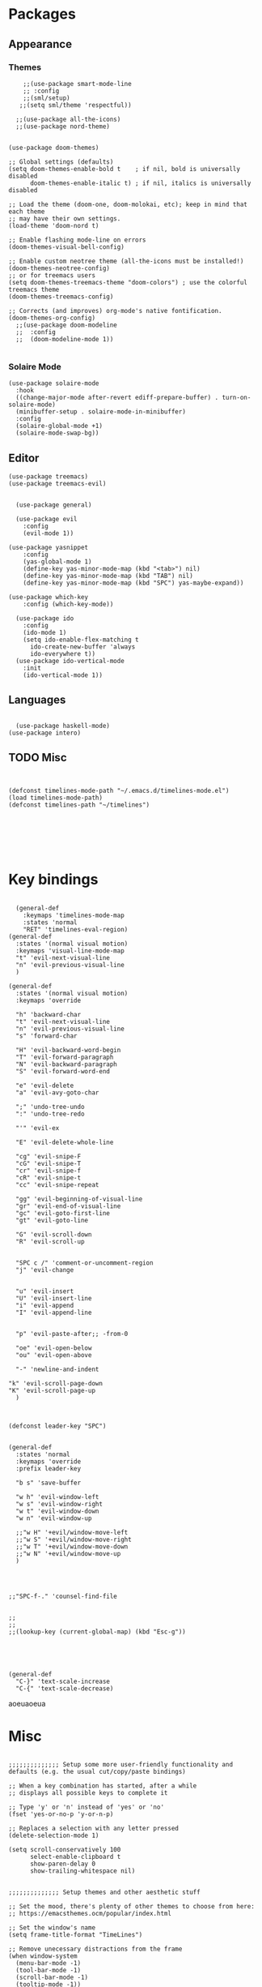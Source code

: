 
* Packages
** Appearance
*** Themes   
#+BEGIN_SRC elisp
    ;;(use-package smart-mode-line
    ;; :config
    ;;(sml/setup)
   ;;(setq sml/theme 'respectful))

  ;;(use-package all-the-icons)
  ;;(use-package nord-theme)


(use-package doom-themes)

;; Global settings (defaults)
(setq doom-themes-enable-bold t    ; if nil, bold is universally disabled
      doom-themes-enable-italic t) ; if nil, italics is universally disabled

;; Load the theme (doom-one, doom-molokai, etc); keep in mind that each theme
;; may have their own settings.
(load-theme 'doom-nord t)

;; Enable flashing mode-line on errors
(doom-themes-visual-bell-config)

;; Enable custom neotree theme (all-the-icons must be installed!)
(doom-themes-neotree-config)
;; or for treemacs users
(setq doom-themes-treemacs-theme "doom-colors") ; use the colorful treemacs theme
(doom-themes-treemacs-config)

;; Corrects (and improves) org-mode's native fontification.
(doom-themes-org-config)
  ;;(use-package doom-modeline
  ;;  :config
  ;;  (doom-modeline-mode 1))

#+END_SRC
*** Solaire Mode
#+BEGIN_SRC elisp
(use-package solaire-mode
  :hook
  ((change-major-mode after-revert ediff-prepare-buffer) . turn-on-solaire-mode)
  (minibuffer-setup . solaire-mode-in-minibuffer)
  :config
  (solaire-global-mode +1)
  (solaire-mode-swap-bg))
#+END_SRC
** Editor

#+BEGIN_SRC elisp
(use-package treemacs)
(use-package treemacs-evil)


  (use-package general)

  (use-package evil
    :config
    (evil-mode 1))
  
(use-package yasnippet
    :config 
    (yas-global-mode 1)
    (define-key yas-minor-mode-map (kbd "<tab>") nil)
    (define-key yas-minor-mode-map (kbd "TAB") nil)
    (define-key yas-minor-mode-map (kbd "SPC") yas-maybe-expand))
  
(use-package which-key
    :config (which-key-mode))

  (use-package ido
    :config
    (ido-mode 1)
    (setq ido-enable-flex-matching t
	  ido-create-new-buffer 'always
	  ido-everywhere t))
  (use-package ido-vertical-mode
    :init
    (ido-vertical-mode 1))
#+END_SRC
** Languages
#+BEGIN_SRC elisp

  (use-package haskell-mode)
(use-package intero)
#+END_SRC


** TODO Misc

#+BEGIN_SRC elisp


  (defconst timelines-mode-path "~/.emacs.d/timelines-mode.el")
  (load timelines-mode-path)
  (defconst timelines-path "~/timelines")






#+END_SRC
* Key bindings

#+BEGIN_SRC elisp

  (general-def
    :keymaps 'timelines-mode-map
    :states 'normal
    "RET" 'timelines-eval-region)
(general-def
  :states '(normal visual motion)
  :keymaps 'visual-line-mode-map
  "t" 'evil-next-visual-line
  "n" 'evil-previous-visual-line
  )

(general-def
  :states '(normal visual motion)
  :keymaps 'override

  "h" 'backward-char
  "t" 'evil-next-visual-line
  "n" 'evil-previous-visual-line
  "s" 'forward-char

  "H" 'evil-backward-word-begin
  "T" 'evil-forward-paragraph
  "N" 'evil-backward-paragraph
  "S" 'evil-forward-word-end

  "e" 'evil-delete
  "a" 'evil-avy-goto-char

  ";" 'undo-tree-undo
  ":" 'undo-tree-redo

  "'" 'evil-ex

  "E" 'evil-delete-whole-line

  "cg" 'evil-snipe-F
  "cG" 'evil-snipe-T
  "cr" 'evil-snipe-f
  "cR" 'evil-snipe-t
  "cc" 'evil-snipe-repeat

  "gg" 'evil-beginning-of-visual-line
  "gr" 'evil-end-of-visual-line
  "gc" 'evil-goto-first-line
  "gt" 'evil-goto-line

  "G" 'evil-scroll-down
  "R" 'evil-scroll-up


  "SPC c /" 'comment-or-uncomment-region
  "j" 'evil-change


  "u" 'evil-insert
  "U" 'evil-insert-line
  "i" 'evil-append
  "I" 'evil-append-line


  "p" 'evil-paste-after;; -from-0

  "oe" 'evil-open-below
  "ou" 'evil-open-above

  "-" 'newline-and-indent

"k" 'evil-scroll-page-down
"K" 'evil-scroll-page-up
  )



(defconst leader-key "SPC")


(general-def
  :states 'normal
  :keymaps 'override
  :prefix leader-key

  "b s" 'save-buffer

  "w h" 'evil-window-left
  "w s" 'evil-window-right
  "w t" 'evil-window-down
  "w n" 'evil-window-up

  ;;"w H" '+evil/window-move-left
  ;;"w S" '+evil/window-move-right
  ;;"w T" '+evil/window-move-down
  ;;"w N" '+evil/window-move-up
  )




;;"SPC-f-." 'counsel-find-file


;;
;;
;;(lookup-key (current-global-map) (kbd "Esc-g"))





(general-def
  "C-}" 'text-scale-increase
  "C-{" 'text-scale-decrease)
#+END_SRC

aoeuaoeua
* Misc

#+BEGIN_SRC elisp

;;;;;;;;;;;;;; Setup some more user-friendly functionality and defaults (e.g. the usual cut/copy/paste bindings)

;; When a key combination has started, after a while
;; displays all possible keys to complete it

;; Type 'y' or 'n' instead of 'yes' or 'no'
(fset 'yes-or-no-p 'y-or-n-p)

;; Replaces a selection with any letter pressed
(delete-selection-mode 1)

(setq scroll-conservatively 100
      select-enable-clipboard t
      show-paren-delay 0
      show-trailing-whitespace nil)


;;;;;;;;;;;;;; Setup themes and other aesthetic stuff

;; Set the mood, there's plenty of other themes to choose from here:
;; https://emacsthemes.ocm/popular/index.html

;; Set the window's name
(setq frame-title-format "TimeLines")

;; Remove unecessary distractions from the frame
(when window-system
  (menu-bar-mode -1)
  (tool-bar-mode -1)
  (scroll-bar-mode -1)
  (tooltip-mode -1))

(line-number-mode 1)
(show-paren-mode 1)

;; Cursor settings
(blink-cursor-mode 0)
(set-default 'cursor-type 'box)
(set-cursor-color "#ff1493")

;; Highlight the line the cursor is on
(global-hl-line-mode t)

;; Operate on visual, rather than logical, lines
(add-hook 'text-mode-hook 'turn-on-visual-line-mode)

;; Reload the init file with a key binding
(global-set-key (kbd "C-c p")
		(lambda ()
		  (interactive)
		  (load-file "~/.emacs.d/init.el")))


;; Clean up startup behaviour
(setq inhibit-startup-message t)
(setq initial-scratch-message "")
(setq ring-bell-function 'ignore)

;; Go to any line with Alt-g
(global-set-key "\M-g" 'goto-line)

(setq initial-major-mode 'lisp-interaction-mode)

#+END_SRC
